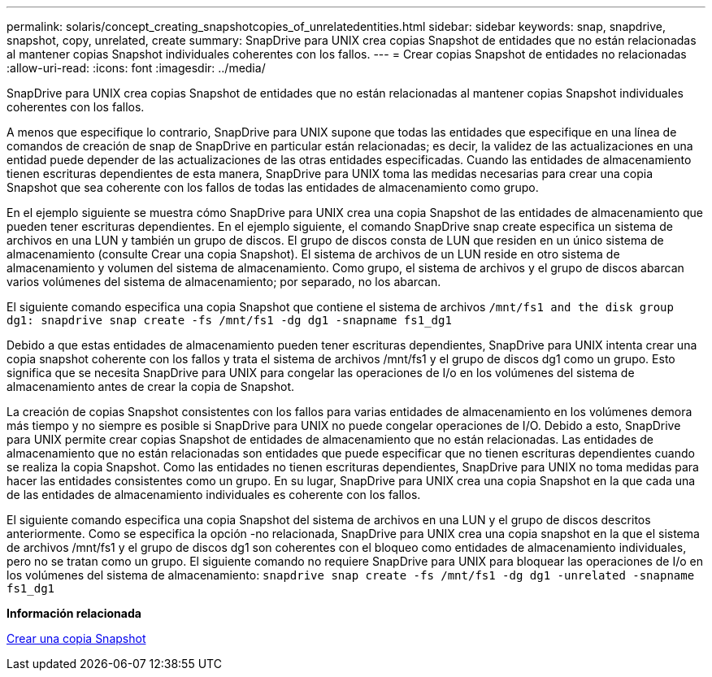 ---
permalink: solaris/concept_creating_snapshotcopies_of_unrelatedentities.html 
sidebar: sidebar 
keywords: snap, snapdrive, snapshot, copy, unrelated, create 
summary: SnapDrive para UNIX crea copias Snapshot de entidades que no están relacionadas al mantener copias Snapshot individuales coherentes con los fallos. 
---
= Crear copias Snapshot de entidades no relacionadas
:allow-uri-read: 
:icons: font
:imagesdir: ../media/


[role="lead"]
SnapDrive para UNIX crea copias Snapshot de entidades que no están relacionadas al mantener copias Snapshot individuales coherentes con los fallos.

A menos que especifique lo contrario, SnapDrive para UNIX supone que todas las entidades que especifique en una línea de comandos de creación de snap de SnapDrive en particular están relacionadas; es decir, la validez de las actualizaciones en una entidad puede depender de las actualizaciones de las otras entidades especificadas. Cuando las entidades de almacenamiento tienen escrituras dependientes de esta manera, SnapDrive para UNIX toma las medidas necesarias para crear una copia Snapshot que sea coherente con los fallos de todas las entidades de almacenamiento como grupo.

En el ejemplo siguiente se muestra cómo SnapDrive para UNIX crea una copia Snapshot de las entidades de almacenamiento que pueden tener escrituras dependientes. En el ejemplo siguiente, el comando SnapDrive snap create especifica un sistema de archivos en una LUN y también un grupo de discos. El grupo de discos consta de LUN que residen en un único sistema de almacenamiento (consulte Crear una copia Snapshot). El sistema de archivos de un LUN reside en otro sistema de almacenamiento y volumen del sistema de almacenamiento. Como grupo, el sistema de archivos y el grupo de discos abarcan varios volúmenes del sistema de almacenamiento; por separado, no los abarcan.

El siguiente comando especifica una copia Snapshot que contiene el sistema de archivos `/mnt/fs1 and the disk group dg1: snapdrive snap create -fs /mnt/fs1 -dg dg1 -snapname fs1_dg1`

Debido a que estas entidades de almacenamiento pueden tener escrituras dependientes, SnapDrive para UNIX intenta crear una copia snapshot coherente con los fallos y trata el sistema de archivos /mnt/fs1 y el grupo de discos dg1 como un grupo. Esto significa que se necesita SnapDrive para UNIX para congelar las operaciones de I/o en los volúmenes del sistema de almacenamiento antes de crear la copia de Snapshot.

La creación de copias Snapshot consistentes con los fallos para varias entidades de almacenamiento en los volúmenes demora más tiempo y no siempre es posible si SnapDrive para UNIX no puede congelar operaciones de I/O. Debido a esto, SnapDrive para UNIX permite crear copias Snapshot de entidades de almacenamiento que no están relacionadas. Las entidades de almacenamiento que no están relacionadas son entidades que puede especificar que no tienen escrituras dependientes cuando se realiza la copia Snapshot. Como las entidades no tienen escrituras dependientes, SnapDrive para UNIX no toma medidas para hacer las entidades consistentes como un grupo. En su lugar, SnapDrive para UNIX crea una copia Snapshot en la que cada una de las entidades de almacenamiento individuales es coherente con los fallos.

El siguiente comando especifica una copia Snapshot del sistema de archivos en una LUN y el grupo de discos descritos anteriormente. Como se especifica la opción -no relacionada, SnapDrive para UNIX crea una copia snapshot en la que el sistema de archivos /mnt/fs1 y el grupo de discos dg1 son coherentes con el bloqueo como entidades de almacenamiento individuales, pero no se tratan como un grupo. El siguiente comando no requiere SnapDrive para UNIX para bloquear las operaciones de I/o en los volúmenes del sistema de almacenamiento: `snapdrive snap create -fs /mnt/fs1 -dg dg1 -unrelated -snapname fs1_dg1`

*Información relacionada*

xref:task_creating_asnapshot_copy.adoc[Crear una copia Snapshot]

